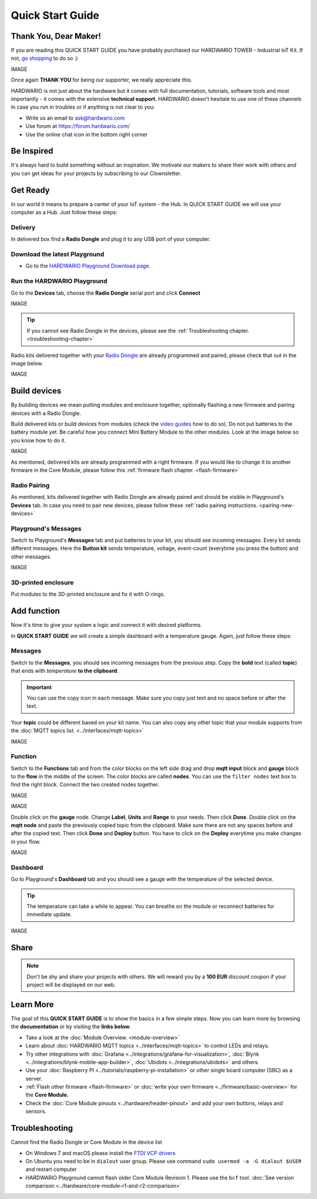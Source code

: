 #################
Quick Start Guide
#################

**********************
Thank You, Dear Maker!
**********************

If you are reading this QUICK START GUIDE you have probably purchased our HARDWARIO TOWER - Industrial IoT Kit.
If not, `go shopping <https://shop.hardwario.com>`_ to do so :)

IMAGE

Once again **THANK YOU** for being our supporter, we really appreciate this.

HARDWARIO is not just about the hardware but it comes with full documentation, tutorials,
software tools and most importantly - it comes with the extensive **technical support**.
HARDWARIO doesn't hesitate to use one of these channels In case you run in troubles or if anything is not clear to you:

- Write us an email to ask@hardwario.com
- Use forum at https://forum.hardwario.com/
- Use the online chat icon in the bottom right corner

***********
Be Inspired
***********

It's always hard to build something without an inspiration.
We motivate our makers to share their work with others and you can get ideas for your projects by subscribing to our Clownsletter.

*********
Get Ready
*********

In our world it means to prepare a center of your IoT system - the Hub. In QUICK START GUIDE we will use your computer as a Hub. Just follow these steps:


Delivery
********

In delivered box find a **Radio Dongle** and plug it to any USB port of your computer.


Download the latest Playground
******************************

- Go to the `HARDWARIO Playground Download page. <https://www.hardwario.com/download/>`_

Run the HARDWARIO Playground
****************************

Go to the **Devices** tab, choose the **Radio Dongle** serial port and click **Connect**

IMAGE

.. tip::

    If you cannot see Radio Dongle in the devices, please see the :ref:`Troubleshooting chapter. <troubleshooting-chapter>`

Radio kits delivered together with your `Radio Dongle <https://shop.hardwario.com/radio-dongle/>`_ are already programmed and paired,
please check that out in the image below.

IMAGE

*************
Build devices
*************

By building devices we mean putting modules and enclosure together, optionally flashing a new firmware and pairing devices with a Radio Dongle.

Build delivered kits or build devices from modules (check the `video guides <https://www.youtube.com/playlist?list=PLfRfhTxkuiVyc9P1TWw_DnAeh2INXwpFK>`_ how to do so).
Do not put batteries to the battery module yet. Be careful how you connect Mini Battery Module to the other modules. Look at the image below so you know how to do it.

IMAGE

As mentioned, delivered kits are already programmed with a right firmware.
If you would like to change it to another firmware in the Core Module, please follow this :ref:`firmware flash chapter. <flash-firmware>`


Radio Pairing
*************

As mentioned, kits delivered together with Radio Dongle are already paired and should be visible in Playground's **Devices** tab.
In case you need to pair new devices, please follow these :ref:`radio pairing instructions. <pairing-new-devices>`


Playground's Messages
*********************

Switch to Playground's **Messages** tab and put batteries to your kit, you should see incoming messages.
Every kit sends different messages. Here the **Button kit** sends temperature, voltage, event-count (everytime you press the button) and other messages.

IMAGE


3D-printed enclosure
********************

Put modules to the 3D-printed enclosure and fix it with O-rings.

************
Add function
************

Now it's time to give your system a logic and connect it with desired platforms.

In **QUICK START GUIDE** we will create a simple dashboard with a temperature gauge. Again, just follow these steps:

Messages
********

Switch to the **Messages**, you should see incoming messages from the previous step.
Copy the **bold** text (called **topic**) that ends with *temperature* **to the clipboard**.

.. important::

    You can use the copy icon in each message. Make sure you copy just text and no space before or after the text.

Your **topic** could be different based on your kit name.
You can also copy any other topic that your module supports from the :doc:`MQTT topics list. <../interfaces/mqtt-topics>`

IMAGE

Function
********

Switch to the **Functions** tab and from the color blocks on the left side drag and drop **mqtt input** block and
**gauge** block to the **flow** in the middle of the screen. The color blocks are called **nodes**.
You can use the ``filter nodes`` text box to find the right block. Connect the two created nodes together.

IMAGE

IMAGE

Double click on the **gauge** node. Change **Label**, **Units** and **Range** to your needs.
Then click **Done**. Double click on the **mqtt node** and paste the previously copied topic from the clipboard.
Make sure there are not any spaces before and after the copied text. Then click **Done** and **Deploy** button.
You have to click on the **Deploy** everytime you make changes in your flow.

IMAGE

Dashboard
*********

Go to Playground's **Dashboard** tab and you should see a gauge with the temperature of the selected device.

.. tip::

    The temperature can take a while to appear. You can breathe on the module or reconnect batteries for immediate update.

IMAGE

*****
Share
*****

.. note::

    Don't be shy and share your projects with others. We will reward you by a **100 EUR** discount coupon if your project will be displayed on our web.

**********
Learn More
**********

The goal of this **QUICK START GUIDE** is to show the basics in a few simple steps.
Now you can learn more by browsing the **documentation** or by visiting the **links below**.

- Take a look at the :doc:`Module Overview. <module-overview>`
- Learn about :doc:`HARDWARIO MQTT topics <../interfaces/mqtt-topics>` to control LEDs and relays.
- Try other integrations with :doc:`Grafana <../integrations/grafana-for-visualization>`, :doc:`Blynk <../integrations/blynk-mobile-app-builder>`, :doc:`Ubidots <../integrations/ubidots>` and others.
- Use your :doc:`Raspberry PI <../tutorials/raspberry-pi-installation>` or other single board computer (SBC) as a server.
- :ref:`Flash other firmware <flash-firmware>` or :doc:`write your own firmware <../firmware/basic-overview>` for the **Core Module.**
- Check the :doc:`Core Module pinouts <../hardware/header-pinout>` and add your own buttons, relays and sensors.

.. _troubleshooting-chapter:

***************
Troubleshooting
***************

Cannot find the Radio Dongle or Core Module in the device list

- On Windows 7 and macOS please install the `FTDI VCP drivers <https://www.ftdichip.com/Drivers/VCP.htm>`_
- On Ubuntu you need to be in ``dialout`` user group. Please use command ``sudo usermod -a -G dialout $USER`` and restart computer
- HARDWARIO Playground cannot flash older Core Module Revision 1. Please use the ``bcf`` tool. :doc:`See version comparison <../hardware/core-module-r1-and-r2-comparison>`
